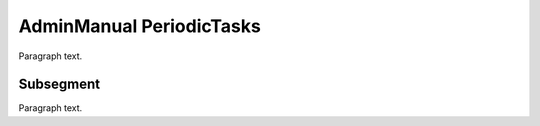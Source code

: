 

.. _FRED-AdminManual-PeriodicTasks:

AdminManual PeriodicTasks
=========================

Paragraph text.

Subsegment
----------

Paragraph text.



